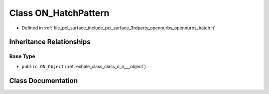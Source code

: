 .. _exhale_class_class_o_n___hatch_pattern:

Class ON_HatchPattern
=====================

- Defined in :ref:`file_pcl_surface_include_pcl_surface_3rdparty_opennurbs_opennurbs_hatch.h`


Inheritance Relationships
-------------------------

Base Type
*********

- ``public ON_Object`` (:ref:`exhale_class_class_o_n___object`)


Class Documentation
-------------------


.. doxygenclass:: ON_HatchPattern
   :members:
   :protected-members:
   :undoc-members: